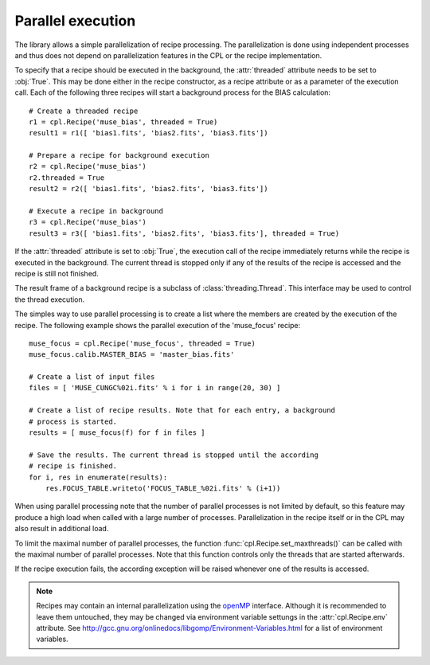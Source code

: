 .. _parallel:

Parallel execution
==================

The library allows a simple parallelization of recipe processing. The
parallelization is done using independent processes and thus does not depend
on parallelization features in the CPL or the recipe implementation.

To specify that a recipe should be executed in the background, the
:attr:`threaded` attribute needs to be set to :obj:`True`. This may be done
either in the recipe constructor, as a recipe attribute or as a parameter of
the execution call. Each of the following three recipes will start a
background process for the BIAS calculation::

  # Create a threaded recipe
  r1 = cpl.Recipe('muse_bias', threaded = True)
  result1 = r1([ 'bias1.fits', 'bias2.fits', 'bias3.fits'])

  # Prepare a recipe for background execution
  r2 = cpl.Recipe('muse_bias')
  r2.threaded = True
  result2 = r2([ 'bias1.fits', 'bias2.fits', 'bias3.fits'])

  # Execute a recipe in background
  r3 = cpl.Recipe('muse_bias')
  result3 = r3([ 'bias1.fits', 'bias2.fits', 'bias3.fits'], threaded = True)

If the :attr:`threaded` attribute is set to :obj:`True`, the execution call
of the recipe immediately returns while the recipe is executed in the
background. The current thread is stopped only if any of the results of the
recipe is accessed and the recipe is still not finished.

The result frame of a background recipe is a subclass of
:class:`threading.Thread`. This interface may be used to control the thread
execution.

The simples way to use parallel processing is to create a list where the
members are created by the execution of the recipe. The following example
shows the parallel execution of the 'muse_focus' recipe::

  muse_focus = cpl.Recipe('muse_focus', threaded = True)
  muse_focus.calib.MASTER_BIAS = 'master_bias.fits'

  # Create a list of input files
  files = [ 'MUSE_CUNGC%02i.fits' % i for i in range(20, 30) ]

  # Create a list of recipe results. Note that for each entry, a background
  # process is started.
  results = [ muse_focus(f) for f in files ]

  # Save the results. The current thread is stopped until the according
  # recipe is finished.
  for i, res in enumerate(results):
      res.FOCUS_TABLE.writeto('FOCUS_TABLE_%02i.fits' % (i+1))

When using parallel processing note that the number of parallel processes is
not limited by default, so this feature may produce a high load when called
with a large number of processes. Parallelization in the recipe itself or in
the CPL may also result in additional load.

To limit the maximal number of parallel processes, the function
:func:`cpl.Recipe.set_maxthreads()` can be called with the maximal number of
parallel processes. Note that this function controls only the threads that are
started afterwards.

If the recipe execution fails, the according exception will be raised whenever
one of the results is accessed.

.. note ::

   Recipes may contain an internal parallelization using the `openMP
   <http://openmp.org>`_ interface. Although it is recommended to leave them
   untouched, they may be changed via environment variable settungs in the
   :attr:`cpl.Recipe.env` attribute. See
   http://gcc.gnu.org/onlinedocs/libgomp/Environment-Variables.html for a list
   of environment variables.
